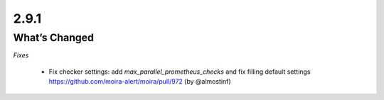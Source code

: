 2.9.1
=====

What’s Changed
--------------

*Fixes*

 * Fix checker settings: add `max_parallel_prometheus_checks` and fix filling default settings
   https://github.com/moira-alert/moira/pull/972
   (by @almostinf)
